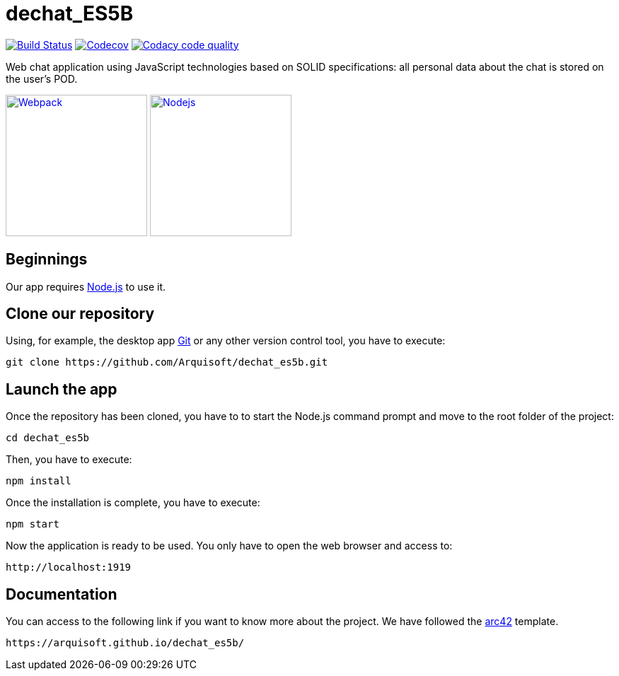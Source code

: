 = dechat_ES5B

image:https://travis-ci.org/Arquisoft/dechat_es5b.svg?branch=master["Build Status", link="https://travis-ci.org/Arquisoft/dechat_es5b"]
image:https://codecov.io/gh/Arquisoft/dechat_es5b/branch/master/graph/badge.svg["Codecov",link="https://codecov.io/gh/Arquisoft/dechat_es5b"]
image:https://api.codacy.com/project/badge/Grade/fc7dc1da60ee4e9fb67ccff782625794["Codacy code quality", link="https://www.codacy.com/app/jelabra/dechat_es5b?utm_source=github.com&utm_medium=referral&utm_content=Arquisoft/dechat_es5b&utm_campaign=Badge_Grade"]

Web chat application using JavaScript technologies based on SOLID specifications: all personal data about the chat is stored on the user's POD.

image:https://cdn-eliostruyf.azureedge.net/wp-content/uploads/2016/10/101116_0811_Gettingupto1.png["Webpack", link="https://ih1.redbubble.net/image.393391362.2519/flat,550x550,075,f.jpg",200,200]
image:https://software.intel.com/sites/default/files/managed/fa/a0/Runtime-logo-Node.jpg["Nodejs", link="https://software.intel.com/sites/default/files/managed/fa/a0/Runtime-logo-Node.jpg",200,200]

== Beginnings
Our app requires https://nodejs.org/en/[Node.js] to use it.

== Clone our repository
Using, for example, the desktop app https://git-scm.com/[Git] or any other version control tool, you have to execute:

----
git clone https://github.com/Arquisoft/dechat_es5b.git
----

== Launch the app
Once the repository has been cloned, you have to to start the Node.js command prompt and move to the root folder of the project:

----
cd dechat_es5b
----

Then, you have to execute:

----
npm install
----

Once the installation is complete, you have to execute:

----
npm start
----

Now the application is ready to be used. You only have to open the web browser and access to:

----
http://localhost:1919
----

== Documentation

You can access to the following link if you want to know more about the project. We have followed the https://arc42.org/[arc42] template.

----
https://arquisoft.github.io/dechat_es5b/
----
